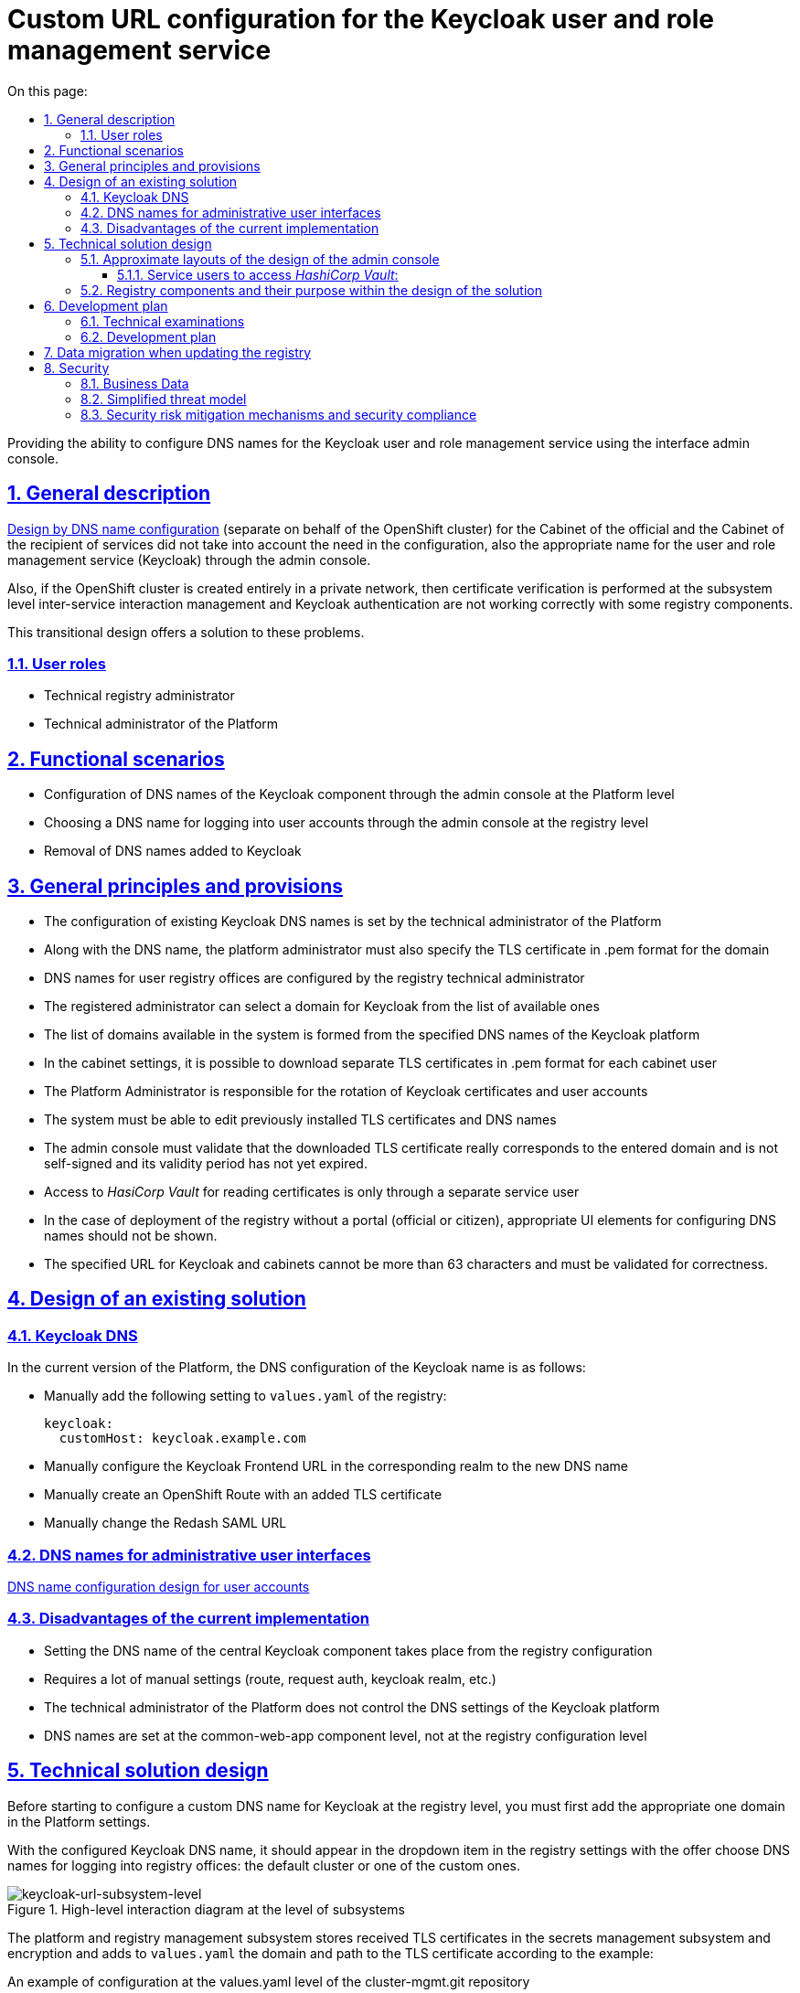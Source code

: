 :toc-title: On this page:
:toc: auto
:toclevels: 5
:experimental:
:sectnums:
:sectnumlevels: 5
:sectanchors:
:sectlinks:
:partnums:


//= Конфігурація Custom URL для сервісу управління користувачами та ролями Keycloak
= Custom URL configuration for the Keycloak user and role management service

//Надання можливості конфігурації DNS імен для сервісу управління користувачами та ролями Keycloak використовуючи інтерфейс
//адмін-консолі.
Providing the ability to configure DNS names for the Keycloak user and role management service using the interface
admin console.

//== Загальний опис
== General description
////
xref:architecture/platform/administrative/config-management/custom-dns.adoc[Дизайн по конфігурації DNS імені]
(окремого від імені OpenShift кластера) для Кабінету посадової особи та Кабінету отримувача послуг не враховував потребу
в конфігурації також відповідного імені для сервісу управління користувачами та ролями (Keycloak) через адмін-консоль.

Також, якщо кластер OpenShift створений повністю у приватній мережі, то перевірка сертифікатів на рівні підсистеми
управління міжсервісною взаємодією та аутентифікація за допомогою Keycloak відбуваються не коректно з деякими
компонентами реєстру.

В цьому перехідному дизайні пропонується рішення для розв'язання цих проблем.
////
xref:architecture/platform/administrative/config-management/custom-dns.adoc[Design by DNS name configuration]
(separate on behalf of the OpenShift cluster) for the Cabinet of the official and the Cabinet of the recipient of services did not take into account the need
in the configuration, also the appropriate name for the user and role management service (Keycloak) through the admin console.

Also, if the OpenShift cluster is created entirely in a private network, then certificate verification is performed at the subsystem level
inter-service interaction management and Keycloak authentication are not working correctly with some
registry components.

This transitional design offers a solution to these problems.

////
=== Ролі користувачів
* Технічний адміністратор реєстру
* Технічний адміністратор Платформи
////

=== User roles
* Technical registry administrator
* Technical administrator of the Platform

////
== Функціональні сценарії
* Конфігурація DNS-імен компонента Keycloak через адмін-консоль на рівні Платформи
* Вибір DNS-імені для логіна в кабінети користувачів через адмін-консоль на рівні реєстру
* Видалення доданих DNS-імен до Keycloak
////
== Functional scenarios
* Configuration of DNS names of the Keycloak component through the admin console at the Platform level
* Choosing a DNS name for logging into user accounts through the admin console at the registry level
* Removal of DNS names added to Keycloak

////
== Загальні принципи та положення
* Конфігурація наявних Keycloak DNS-імен задається технічним адміністратором Платформи
* Разом з DNS-іменем, платформний адміністратор має також задати TLS-сертифікат в .pem форматі для домена
* DNS-імена для реєстрових кабінетів користувачів конфігуруються реєстровим технічним адміністратором
* Реєстровий адміністратор може вибрати домен для Keycloak з переліку доступних
* Перелік доступних в системі доменів формується із заданих DNS-імен платформного Keycloak
* В налаштуваннях кабінетів доступна можливість завантажити окремі TLS сертифікати в .pem форматі на кожний кабінет
користувача
* Адміністратор Платформи відповідальний за ротацію сертифікатів Keycloak та кабінетів користувачів
* В системі має бути можливість редагувати встановлені раніше TLS-сертифікати та DNS-імена
* Адмін-консоль має валідувати, що завантажений TLS сертифікат дійсно відповідає введеному домену, не є самопідписаним
та строк його дії ще не минув.
* Доступ до _HasiCorp Vault_ для читання сертифікатів відбувається тільки через окремого сервісного користувача
* У випадку розгортання реєстру без порталу (чиновника або громадянина) відповідні UI елементи для налаштування DNS-імен
не повинні показуватись.
* Заданий URL для Keycloak та кабінетів не може бути більше ніж 63 символи та має валідуватись на коректність.
////
== General principles and provisions
* The configuration of existing Keycloak DNS names is set by the technical administrator of the Platform
* Along with the DNS name, the platform administrator must also specify the TLS certificate in .pem format for the domain
* DNS names for user registry offices are configured by the registry technical administrator
* The registered administrator can select a domain for Keycloak from the list of available ones
* The list of domains available in the system is formed from the specified DNS names of the Keycloak platform
* In the cabinet settings, it is possible to download separate TLS certificates in .pem format for each cabinet
user
* The Platform Administrator is responsible for the rotation of Keycloak certificates and user accounts
* The system must be able to edit previously installed TLS certificates and DNS names
* The admin console must validate that the downloaded TLS certificate really corresponds to the entered domain and is not self-signed
and its validity period has not yet expired.
* Access to _HasiCorp Vault_ for reading certificates is only through a separate service user
* In the case of deployment of the registry without a portal (official or citizen), appropriate UI elements for configuring DNS names
should not be shown.
* The specified URL for Keycloak and cabinets cannot be more than 63 characters and must be validated for correctness.

////
== Дизайн існуючого рішення

=== Keycloak DNS

В поточній версії Платформи, конфігурація DNS імені Keycloak відбувається наступним чином:

** Вручну додати в `values.yaml` реєстру наступне налаштування:
+
[source,yaml]
----
keycloak:
  customHost: keycloak.example.com
----

** Вручну налаштувати Keycloak Frontend URL у відповідному рілмі на нове DNS імʼя

** Вручну створити OpenShift Route з доданим TLS сертифікатом

** Вручну змінити Redash SAML URL
////

== Design of an existing solution

=== Keycloak DNS
In the current version of the Platform, the DNS configuration of the Keycloak name is as follows:

** Manually add the following setting to `values.yaml` of the registry:
+
[source,yaml]
----
keycloak:
  customHost: keycloak.example.com
----
** Manually configure the Keycloak Frontend URL in the corresponding realm to the new DNS name

** Manually create an OpenShift Route with an added TLS certificate

** Manually change the Redash SAML URL

////
=== DNS-імена для адміністративних інтерфейсів користувачів
xref:architecture/platform/administrative/config-management/custom-dns.adoc[Дизайн по конфігурації DNS імені для кабінетів користувачів]

=== Недоліки поточної реалізації
* Налаштування DNS-імені центрального компонента Keycloak відбувається з конфігурації реєстрів
* Потребує багато ручних налаштувань (route, request auth, keycloak realm тощо)
* Технічний адміністратор Платформи не контролює DNS налаштування платформного Keycloak
* DNS-імена задаються на рівні компонента common-web-app, а не на рівні реєстрової конфігурації
////

=== DNS names for administrative user interfaces
xref:architecture/platform/administrative/config-management/custom-dns.adoc[DNS name configuration design for user accounts]

=== Disadvantages of the current implementation
* Setting the DNS name of the central Keycloak component takes place from the registry configuration
* Requires a lot of manual settings (route, request auth, keycloak realm, etc.)
* The technical administrator of the Platform does not control the DNS settings of the Keycloak platform
* DNS names are set at the common-web-app component level, not at the registry configuration level

////
== Технічний дизайн рішення

Перед початком конфігурації кастомного DNS-імені для Keycloak на рівні реєстру, потрібно спочатку додати відповідний
домен в налаштуваннях Платформи.

При налаштованому Keycloak DNS-імені він повинен зʼявитись в dropdown елементі в налаштуваннях реєстру з пропозицією
обрати DNS-імені для логіну в кабінети реєстру: кластерний за замовчуванням, чи один з кастомних.

.Верхньорівнева діаграма взаємодії на рівні підсистем
[plantuml, flow, svg]
image::architecture/platform/administrative/control-plane/keycloak-dns/keycloak-url-subsystem-level.svg[keycloak-url-subsystem-level]

Підсистема управління Платформою та реєстрами зберігає отримані TLS-сертифікати в підсистемі управління секретами та
шифруванням та додає у `values.yaml` домен та шлях до TLS сертифіката відповідно прикладу:
////

== Technical solution design

Before starting to configure a custom DNS name for Keycloak at the registry level, you must first add the appropriate one
domain in the Platform settings.

With the configured Keycloak DNS name, it should appear in the dropdown item in the registry settings with the offer
choose DNS names for logging into registry offices: the default cluster or one of the custom ones.

.High-level interaction diagram at the level of subsystems
[plantuml, flow, svg]
image::architecture/platform/administrative/control-plane/keycloak-dns/keycloak-url-subsystem-level.svg[keycloak-url-subsystem-level]

The platform and registry management subsystem stores received TLS certificates in the secrets management subsystem and
encryption and adds to `values.yaml` the domain and path to the TLS certificate according to the example:

////
.Приклад конфігурації на рівні values.yaml репозиторія cluster-mgmt.git
[source,yaml]
----
keycloak:
  customHosts:
    - host: keycloak.example.com
      certificatePath: registry-kv/....
    - host: keycloak-login.instance.com
      certificatePath: registry-kv/....
----

.Приклад конфігурації на рівні values.yaml реєстрового репозиторія
[source,yaml]
----
portals:
  officer:
    customHost:
       enabled: true
       host: officer.example.com
       certificatePath: registry-kv/....
----
////

.An example of configuration at the values.yaml level of the cluster-mgmt.git repository
[source, yaml]
----
keycloak:
  customHosts:
    - host: keycloak.example.com
      certificatePath: registry-kv/....
    - host: keycloak-login.instance.com
      certificatePath: registry-kv/....
----

.An example of configuration at the values.yaml level of the registry repository
[source, yaml]

----
portals:
  officer:
    customHost:
       enabled: true
       host: officer.example.com
       certificatePath: registry-kv/....
----
////
Платформні TLS сертифікати зберігаються у _HashiCorp Vault_ (*user-management:hashicorp-vault*) за шляхом, згенерованим згідно конвенції:
[source]
----
registry-kv/cluster/domains/<domain-name>

key:caCertificate value:<caValue>
key:certificate value:<certificateValue>
key:key value:<keyValue>
----
////
Platform TLS certificates are stored in _HashiCorp Vault_ (*user-management:hashicorp-vault*) with a path generated by convention:
[source]

----
registry-kv/cluster/domains/<domain-name>

key:caCertificate value:<caValue>
key:certificate value:<certificateValue>
key:key value:<keyValue>
----

////
Реєстрові TLS сертифікати зберігаються у _HashiCorp Vault_ (*user-management:hashicorp-vault*) за шляхом, згенерованим згідно конвенції:
[source]
----
registry-kv/registry/<registry-name>/domains/<portal-name>/<domain-name>

key:caCertificate value:<caValue>
key:certificate value:<certificateValue>
key:key value:<keyValue>
----
////

Registered TLS certificates are stored in _HashiCorp Vault_ (*user-management:hashicorp-vault*) with a path generated according to the convention:
[source]

----
registry-kv/registry/<registry-name>/domains/<portal-name>/<domain-name>

key:caCertificate value:<caValue>
key:certificate value:<certificateValue>
key:key value:<keyValue>
----

////
.Верхньорівнева діаграма взаємодії на рівні розгортання конфігурації
[plantuml, flow, svg]
image::architecture/platform/administrative/control-plane/keycloak-dns/keycloak-url-configuration-level.svg[keycloak-url-configuration-level]

При заданому кастомному DNS-імені для Keycloak та для кабінетів у відповідному реєстрі має відбутися:
////

.High-level interaction diagram at the configuration deployment level
[plantuml, flow, svg]
image::architecture/platform/administrative/control-plane/keycloak-dns/keycloak-url-configuration-level.svg[keycloak-url-configuration-level]

With a given custom DNS name for Keycloak and for cabinets in the corresponding registry, the following should happen:

////
** конфігурація Redash Viewer:
+
.Приклад конфігурації змінних оточення Redash Viewer
[source,bash]
----
REDASH_SAML_METADATA_URL # дефолтний Keycloak URL OpenShift кластера
REDASH_SAML_REDIRECT_URL # зовнішнє (кастомне) Keycloak DNS-імʼя
----
////

** configuration of Redash Viewer:
+
.Redash Viewer environment variable configuration example
[source,bash]
----
REDASH_SAML_METADATA_URL # the default Keycloak URL of the OpenShift cluster
REDASH_SAML_REDIRECT_URL # external (custom) Keycloak DNS name
----

////
** cтворитися додаткові istio request authentication до вже існуючих:
+
.Приклад конфігурації Istio RequestAuthentication для компонентів реєстрів
[source,bash]
----
jwtRules:
    - forwardOriginalToken: true
      fromHeaders:
        - name: X-Access-Token
      issuer: {{ template "issuer.officer" . }}    #зовнішнє (кастомне) Keycloak DNS-імʼя
      jwksUri: {{ template "jwksUri.officer" . }}  #дефолтний Keycloak URL OpenShift кластера
----
+
NOTE: Необхідно налаштувати для registry-rest-api, excerpt-service-api та registry-regulation-management
////

** create additional istio request authentication to the already existing ones:
+
.Istio RequestAuthentication Configuration Example for Registry Components
[source,bash]
----
jwtRules:
    - forwardOriginalToken: true
      fromHeaders:
        - name: X-Access-Token
      issuer: {{ template "issuer.officer" . }}    #external (custom) Keycloak DNS name
      jwksUri: {{ template "jwksUri.officer" . }}  #default Keycloak URL of the OpenShift cluster
----
+
NOTE: Must be configured for registry-rest-api, excerpt-service-api and registry-regulation-management

////
** конфігурація Keycloak Frontend URL:
+
.Приклад конфігурації Keycloak Frontend URL через KeycloakRealm CR
[source,yaml]
+
----
spec:
  frontendUrl: #зовнішнє (кастомне) Keycloak DNS-імʼя
----
////

** configuration of Keycloak Frontend URL:
+
.Keycloak Frontend URL configuration example via KeycloakRealm CR
[source,yaml]
+
----
spec:
  frontendUrl: #external (custom) Keycloak DNS-імʼя
----

////
** конфігурація Keycloak redash viewer client web URL:
+
.Приклад конфігурації Redash client webURL
[source,yaml]
+
----
spec:
  webUrl: #зовнішнє (кастомне) Redash DNS-імʼя
----
////

** configuration of Keycloak redash viewer client web URL:
+
.Example configuration of Redash client webURL
[source,yaml]
+
----
spec:
  webUrl: #external (custom) Redash DNS name
----

////
** конфігурація Kong OIDC plugin:
+
.Приклад конфігурації Kong OIDC плагіна
[source,yaml]
+
----
config:
  issuers_allowed:        #зовнішнє (кастомне) Keycloak DNS-імʼя
  discovery:              #дефолтний Keycloak URL OpenShift кластера
  introspection_endpoint: #зовнішнє (кастомне) Keycloak DNS-імʼя
----
////

** configuration of Kong OIDC plugin:
+
.Example configuration of Kong OIDC plugin
[source,yaml]
+
----
config:
  issuers_allowed:        #external (custom) Keycloak DNS name
  discovery:              #default Keycloak URL of the OpenShift cluster
  introspection_endpoint: #external (custom) Keycloak DNS name
----

////
** конфігурація Istio Gateway для кабінетів користувачів:
+
.Приклад конфігурації Istio Gateway
[source,yaml]
+
----
spec:
  ....
  servers:
    - hosts:
        ....
        - #зовнішнє (кастомне) officer-portal DNS-імʼя
----
////

** Istio Gateway configuration for user accounts:
+
.Istio Gateway Configuration Example
[source,yaml]
+
----
spec:
  ....
  servers:
    - hosts:
        ....
        - #external (custom) officer-portal DNS-name
----

////
** конфігурація Istio Virtual Service для кабінетів користувачів:
+
.Приклад конфігурації Virtual Service
[source,yaml]
+
----
spec:
  gateways:
    - gateway
  hosts:
    - #зовнішнє (кастомне) officer-portal DNS-імʼя
----
////

** Istio Virtual Service configuration for user accounts:
+
.Virtual Service configuration example
[source,yaml]
+
----
spec:
  gateways:
    - gateway
  hosts:
    - #external (custom) officer-portal DNS-name
----

////
=== Орієнтовні макети дизайну адмін-консолі

.Макет налаштування DNS на рівні платформи
[plantuml, flow, svg]
image::architecture/platform/administrative/control-plane/keycloak-dns/dns-mockup-3.png[mockup-3]

NOTE: Cluster Keycloak default DNS name вичитується адмін-консоллю зі специфікації Keycloak CR в _user-management_

.Макет налаштування DNS на рівні платформи
[plantuml, flow, svg]
image::architecture/platform/administrative/control-plane/keycloak-dns/dns-mockup-4.png[mockup-4]

.Макет налаштування DNS на рівні платформи
[plantuml, flow, svg]
image::architecture/platform/administrative/control-plane/keycloak-dns/dns-mockup-1.png[mockup-1]

.Макет налаштування DNS на рівні реєстру
[plantuml, flow, svg]
image::architecture/platform/administrative/control-plane/keycloak-dns/dns-mockup-2.png[mockup-2]

==== Сервісні користувачі для доступу в _HashiCorp Vault_:
Кожний компонент, що отримує доступ до Vault повинен запускатись від окремого OpenShift сервіс акаунта.
Сервісні користувачі створені в _HashiCorp Vault_ повинні бути типу https://developer.hashicorp.com/vault/docs/auth/kubernetes[Kubernetes Auth Method] та створюватись під час початкового налаштування _HashiCorp Vault_ через виконання `script-init` ConfigMap.
|===
|Компонент|Назва сервіс акаунта|Прив'язані Namespaces|Capabilities
|Jenkins  | control-plane-jenkins |Registry namespace, user-management|["read"]

|===
////

=== Approximate layouts of the design of the admin console

.Platform level DNS configuration layout
[plantuml, flow, svg]
image::architecture/platform/administrative/control-plane/keycloak-dns/dns-mockup-3.png[mockup-3]

NOTE: Cluster Keycloak default DNS name is read by the admin console from the Keycloak CR specification in _user-management_

.Platform-level DNS configuration layout
[plantuml, flow, svg]
image::architecture/platform/administrative/control-plane/keycloak-dns/dns-mockup-4.png[mockup-4]

.Platform level DNS configuration layout
[plantuml, flow, svg]
image::architecture/platform/administrative/control-plane/keycloak-dns/dns-mockup-1.png[mockup-1]

.DNS configuration layout at the registry level
[plantuml, flow, svg]
image::architecture/platform/administrative/control-plane/keycloak-dns/dns-mockup-2.png[mockup-2]

==== Service users to access _HashiCorp Vault_:
Each component accessing the Vault must be run from a separate OpenShift service account.
Service users created in _HashiCorp Vault_ must be of type https://developer.hashicorp.com/vault/docs/auth/kubernetes[Kubernetes Auth Method] and created during the initial setup of _HashiCorp Vault_ via the ConfigMap `script-init` execution.
|===
|Component|The name of the service account|Connected Namespaces|Capabilities
|Jenkins  | control-plane-jenkins |Registry namespace, user-management|["read"]


|===
.Example Capability Policy _HashiCorp Vault_
[source, json]
----
{
      "policy": "path \"registry-kv/registry/<registry-name>/domains/\" \"{ capabilities = [ \"read\" ]}\""}
}
----
////
.Приклад привʼязки сервіс акаунта OpenShift в _HashiCorp Vault_
[source, json]
----
{
      "bound_service_account_names": ["control-plane-jenkins"],
      "bound_service_account_namespaces": "ns",
      "policies": ["policy-name"],
      "ttl": "1h"
}
----

=== Компоненти реєстру та їх призначення в рамках дизайну рішення
|===
|Компонент|Службова назва|Призначення / Суть змін| Статус
|Веб-інтерфейс інтерфейс управління Платформою та реєстрами|control-plane-console|Зміни інтерфейсів та логіки по зберіганню сертифікатів в Vault|To Do
|Розгортання платформи та реєстрів|edp-library-stages-fork|Зміна логіки по отриманню сертифікатів з Vault та розгортання Keycloak та реєстрів|To Do
|Кабінети користувачів|common-web-app|Конфігурація Kong плагінів|Done
|Сервіс перегляду звітів|redash-viewer|Конфігурація змінних оточення|To Do
|Налаштування реєстру|registry-configuration|Налаштування Keycloak Frontend URL|To Do
|Keycloak Оператор|keycloak-operator|Конфігурація Keycloak Frontend URL|To Do
|HashiCorp Vault|vault|конфігурація полісі та сервісного користувача|To Do
|===
////

.An example of linking the OpenShift account service to _HashiCorp Vault_
[source, json]
----
{
      "bound_service_account_names": ["control-plane-jenkins"],
      "bound_service_account_namespaces": "ns",
      "policies": ["policy-name"],
      "ttl": "1h"
}
----

=== Registry components and their purpose within the design of the solution
|===
|Component|Official title|Purpose / The essence of the changes| Status
|The web interface is the interface for managing the Platform and registries|control-plane-console|Changes to interfaces and logic for storing certificates in Vault|To Do
|Deployment of the platform and registries|edp-library-stages-fork|Changing the logic for obtaining certificates from the Vault and deploying Keycloak and registries|To Do
|User portals|common-web-app|Configuration of Kong plugins|Done
|Report viewing service|redash-viewer|Configuration of environment variables|To Do
|Registry settings|registry-configuration|Settings of Keycloak Frontend URL|To Do
|Keycloak Operator|keycloak-operator|Configuration of Keycloak Frontend URL|To Do
|HashiCorp Vault|vault|policy and service user configuration|To Do
|===

////
== План розробки
=== Технічні експертизи
* BE
* DevOps

=== План розробки
* Додати функціонал по налаштуванню Realm Frontend Url Keycloak оператором
* Змінити UI адмін-консолі відповідно https://www.figma.com/file/mWTVRcPrvFwsek4o4eJlFp/05-Admin-Console?node-id=1955%3A27154&t=81C0PkMZD9p5dlvH-0[макетам] та загальним положенням
* Розробити функціонал по налаштуванню DNS-імен в пайплайнах та чартах компонентів реєстру

== Міграція даних при оновленні реєстру

* Вже налаштовані кастомні DNS-імена повинні залишитись при міграції.
* Якщо DNS-імʼя для Keycloak вже було налаштоване, то pre-upgrade скрипт повинен перенести його до values.yaml та Vault
* Враховуючи кількість ручних дій які були виконані на різних прод кластерах для налаштування доменів, неоднорідність та
індивідуальність налаштувань після оновлення старі ресурси пропонується видалити самостійно адміністратору реєстра/платформи
////

== Development plan
=== Technical examinations
* BE
* DevOps

=== Development plan
* Add functionality to configure the Realm Frontend Url Keycloak operator
* Change admin console UI according to https://www.figma.com/file/mWTVRcPrvFwsek4o4eJlFp/05-Admin-Console?node-id=1955%3A27154&t=81C0PkMZD9p5dlvH-0[layouts] and general provisions
* Develop functionality for configuring DNS names in pipelines and registry component charts

== Data migration when updating the registry

* Already configured custom DNS names should remain during migration.
* If the DNS name for Keycloak was already configured, the pre-upgrade script should transfer it to values.yaml and Vault
* Taking into account the number of manual actions that were performed on different prod clusters to configure domains, heterogeneity and
the individuality of the settings after the update, the old resources are suggested to be deleted by the administrator of the registry/platform

////
== Безпека

=== Бізнес Дані
|===
|Категорія Даних|Опис|Конфіденційність|Цілісність|Доступність
|Технічні дані що містять відкриту інформацію | Налаштування системи, конфіги, параметри з не конфіденційними значеннями але зміна яких може негативно вплинути на атрибути системи |Відсутня|Висока|Висока
|Технічні дані що містять службову інформацію | Налаштування системи, конфіги, параметри які являються службовою інформацію |Висока|Висока|Висока
|Технічні дані що містять інформацію з обмеженим доступом | Налаштування системи, конфіги, параметри що містять інформацію з обмеженим доступом зміна яких може негативно вплинути на атрибути системи |Середня|Висока|Висока
|===
=== Спрощена модель загроз

image::architecture/platform/administrative/control-plane/keycloak-dns/keycloak_url_TM.drawio.svg[]

=== Механізми протидії ризикам безпеки та відповідність вимогам безпеки
|===
Усі ризики було усунено в архітектурному дизайні
|===
////

== Security

=== Business Data
|===
|Data category|Description|Privacy|Integrity|Accessibility
|Technical data containing open information| System settings, configs, parameters with non-confidential values, but changing which can negatively affect system attributes|Absent|High|High
|Technical data containing service information | System settings, configurations, parameters that are service information|High|High|High
|Technical data containing restricted information | System settings, configs, parameters containing information with limited access, the change of which can negatively affect system attributes|Medium|High|High
|===
=== Simplified threat model

image::architecture/platform/administrative/control-plane/keycloak-dns/keycloak_url_TM.drawio.svg[]

=== Security risk mitigation mechanisms and security compliance
|===
All risks have been eliminated in the architectural design
|===